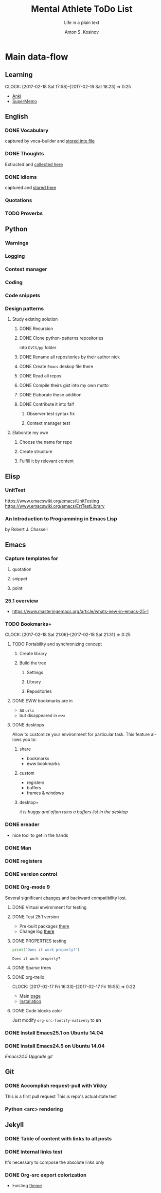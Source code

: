#+AUTHOR:    Anton S. Kosinov
#+TITLE:     Mental Athlete ToDo List
#+SUBTITLE:  Life in a plain text
#+EMAIL:     a.s.kosinov@gmail.com
#+LANGUAGE: en
# #+STARTUP: showall
#+PROPERTY:header-args :results output :exports both
# :session :cache yes :tangle yes :comments org 

* Main data-flow
  :LOGBOOK:
  CLOCK: [2017-03-10 Fri 09:52]--[2017-03-10 Fri 10:17] =>  0:25
  CLOCK: [2017-03-08 Wed 16:51]--[2017-03-08 Wed 17:16] =>  0:25
  CLOCK: [2017-02-11 Sat 17:34]--[2017-02-11 Sat 17:54] =>  0:20
  CLOCK: [2017-02-10 Fri 16:36]--[2017-02-10 Fri 17:06] =>  0:30
  :END:

** Learning
   CLOCK: [2017-02-18 Sat 17:58]--[2017-02-18 Sat 18:23] =>  0:25
   - [[https://apps.ankiweb.net/docs/manual.html][Anki]]
   - [[https://www.supermemo.com/en/frontpage][SuperMemo]]

** English
*** DONE Vocabulary
    captured by voca-builder and [[file://usr/local/share/DVCS/lib/eng.org][stored into file]]

*** DONE Thoughts
    Extracted and [[file:/usr/local/share/DVCS/lib/thoughts.org][collected here]]

*** DONE Idioms
    captured and [[file:/usr/local/share/DVCS/lib/idioms.org][stored here]]

*** Quotations

*** TODO Proverbs

    :LOGBOOK:
    CLOCK: [2017-03-11 Sat 12:34]--[2017-03-11 Sat 12:59] =>  0:25
    :END:

** Python
*** Warnings
*** Logging
*** Context manager
*** Coding
    :LOGBOOK:
    CLOCK: [2017-03-12 Sun 19:05]--[2017-03-12 Sun 19:30] =>  0:25
    :END:
*** Code snippets
*** Design patterns
    :LOGBOOK:
    CLOCK: [2017-03-16 Thu 18:31]--[2017-03-16 Thu 18:56] =>  0:25
    CLOCK: [2017-03-12 Sun 21:32]--[2017-03-12 Sun 21:57] =>  0:25
    CLOCK: [2017-03-12 Sun 11:55]--[2017-03-12 Sun 12:20] =>  0:25
    CLOCK: [2017-03-12 Sun 11:06]--[2017-03-12 Sun 11:31] =>  0:25
    CLOCK: [2017-03-12 Sun 10:30]--[2017-03-12 Sun 10:55] =>  0:25
    :END:
**** Study existing solution
***** DONE Recursion
***** DONE Clone python-patterns repositories
      into =DVCS/pp= folder

***** DONE Rename all repositories by their author nick

***** DONE Create =Emacs= deskop file there

***** DONE Read all repos

***** DONE Compile theirs gist into my own motto

***** DONE Elaborate these addition

***** DONE Contribute it into faif
****** Observer test syntax fix
****** Context manager test
**** Elaborate my own
***** Choose the name for repo
***** Create structure
***** Fulfill it by relevant content
      :LOGBOOK:
      CLOCK: [2017-03-17 Fri 12:20]--[2017-03-17 Fri 12:45] =>  0:25
      :END:
** Elisp
   :LOGBOOK:
   CLOCK: [2017-03-11 Sat 11:33]--[2017-03-11 Sat 11:58] =>  0:25
   :END:
*** UnitTest
    https://www.emacswiki.org/emacs/UnitTesting
    https://www.emacswiki.org/emacs/ErtTestLibrary
*** An Introduction to Programming in Emacs Lisp
    :LOGBOOK:
    CLOCK: [2017-03-11 Sat 12:03]--[2017-03-11 Sat 12:28] =>  0:25
    :END:
    by Robert J. Chassell

** Emacs
*** Capture templates for
**** quotation
**** snippet
**** point
*** 25.1 overview
    - https://www.masteringemacs.org/article/whats-new-in-emacs-25-1
*** TODO Bookmarks+
    CLOCK: [2017-02-18 Sat 21:06]--[2017-02-18 Sat 21:31] =>  0:25
**** TODO Portability and synchronizing concept
***** Create library
***** Build the tree
****** Settings
****** Library
****** Repositories
**** DONE EWW bookmarks are in
     - as ~urls~
     - but disappeared in =eww=
**** DONE desktops
     Allow to customize your environment for particular
     task. This feature allows you to:
***** share
      - bookmarks
      - eww bookmarks
***** custom
      - registers
      - buffers
      - frames & windows
***** desktop+
      /it is buggy and often ruins a buffers list in the desktop/
*** DONE ereader
    - nice tool to get in the hands
*** DONE Man
*** DONE registers
*** DONE version control
*** DONE Org-mode 9
    Several significant [[http://orgmode.org/Changes.html][changes]] and backward compatibility lost.
**** DONE Virtual environment for testing
**** DONE Test 25.1 version
     - Pre-built packages [[http://emacs.secretsauce.net/][there]]
     - Change log [[https://www.gnu.org/software/emacs/index.html#Releases][there]]
**** DONE PROPERTIES testing
     #+BEGIN_SRC python
       print('Does it work properly?')
     #+END_SRC

     #+RESULTS:
     : Does it work properly?

**** DONE Sparse trees
**** DONE org-trello
     CLOCK: [2017-02-17 Fri 16:33]--[2017-02-17 Fri 16:55] =>  0:22
     - Main [[https://org-trello.github.io/][page]]
     - [[https://org-trello.github.io/install.html][Installation]]
**** DONE Code blocks color
     Just modify =org-src-fontify-natively= to *on*
*** DONE Install Emacs25.1 on Ubuntu 14.04
*** DONE Install Emacs24.5 on Ubuntu 14.04
    [[Follow the link][Emacs24.5]]
    [[Git update][Upgrade git]]
** Git
*** DONE Accomplish request-pull with Vikky
    This is a first pull request
    This is repo's actual state test
*** Python <src> rendering
    :LOGBOOK:
    CLOCK: [2017-03-14 Tue 21:43]--[2017-03-14 Tue 22:08] =>  0:25
    CLOCK: [2017-03-14 Tue 20:23]--[2017-03-14 Tue 20:48] =>  0:25
    :END:
    
** Jekyll
*** DONE Table of content with links to all posts
*** DONE Internal links test
    It's necessary to compose the absolute links only
*** DONE Org-src export colorization
    - Existing [[http://emacs.stackexchange.com/questions/7629/the-syntax-highlight-and-indentation-of-source-code-block-in-exported-html-file][theme]]
** NLTK
** AI
   CLOCK: [2017-03-20 Mon 17:12]--[2017-03-20 Mon 17:37] =>  0:25
   http://aima.cs.berkeley.edu/python/readme.html
   https://people.eecs.berkeley.edu/~russell/code/doc/overview.html
   https://people.eecs.berkeley.edu/~russell/code/doc/user.html


* Satellite
** DONE Porteus
*** [[https://forum.porteus.org/viewtopic.php?f=81&t=6312&p=51379&hilit=ram+restore+changes#p51379][Save]] session's changes
*** /boot/docs/cheatcodes.txt
** DONE Maemo5
*** Install SDK
*** Compile Emacs24.5 on armel
*** Create key-chords to
**** read EWW or ElFeed
**** DONE translate unknown words
     'google-translate-at-point
**** DONE Extend vocabulary
     'voca-builder/search-popup
**** DONE return into single buffer on the frame view
     'delete-other-windows
**** DONE mark regions
     'set-mark-command
**** DONE copy region into kill-ring
     'kill-ring-save
**** DONE capture region
     'org-capture
   CLOCK: [2017-03-20 Mon 16:03]--[2017-03-20 Mon 16:28] =>  0:25
   :END:
   =CV as .py code=
   #+BEGIN_SRC python
     class Engineer():
         """General-purpose problem-solver"""

         def review_issue(self, issue):
             return corollary

         def solve_issue(self, issue):
             return solution

     class SoftwareEngineer(Engineer):
         """
         Software-specific problems resolver
         Inherits all general-purpose engineer's
         functions and has the specific ones:
         """

         def guess_algorithm(self, issue):
             return pertinent_algorithm

         def complexity_control(self, software):
             pass
   #+END_SRC
   

* Miscellaneous
** Make resume
   http://bit.ly/hE8j3k
** Quora employment
   - https://www.quora.com/about
   - https://www.quora.com/about/challenges
   - https://www.quora.com/about/challenges#python_uri
   - https://www.quora.com/topic/Engineering-Recruiting
   - https://www.quora.com/topic/Hiring
   - https://www.quora.com/topic/Internship-Hiring
** PyGame
   http://www.pygame.org/hifi.html
** Big-Charge-Init approach
*** Foreword
    Distributed computational units design with data-driven bias.
    Based on Emacs text editor and free-distributed. 
*** Brief description
    In recent years there are a plenty of tools and technologies drastically
    simplified user's data generation. Nowadays it it a cool feature to have is
    to know your visitor's metadata. It's such natural to serves your master in
    a much useful way. And, in another side of this user data generation and perhaps
    alongside with it, there is a data size issue become to rule in charge.
*** Data Size
    It's a hard question to answer precisely. Because it's all about precision.
**** All data
     Strictly speaking it's a false impression. Data always less than you're expected.
     In most cases it is something around how to separate the wheat from
     the chaff. And separation is a primitive process, what about how to
     prepare the dough and cook a few cakes?
**** In a trusted state
     - It's checking before writing in DB.
     - It's integrity testing twice a day (week).
     - Garbage strategy is the last thing to do.
     - Well-composed data-sets are usually stable.
*** Preliminary statistical computation
    - Avg, Max, Min, Sqrt, Med, Sigma, 6Sigmas
    - For sorted various ways lists
    - In 3D
*** Additional model re-factoring
    It's a bit recursive task and in several cases it should be helpful
    to refocus your attention on a bit different kind of data (concept)
    honing (approving)
*** Data processing algorithm optimization
    Sometimes (and very often) the speed is significant. And, as it is
    necessary to do in real world - you'll train speed up. It's impossible
    to achieve any results in speed in ignore /practice/.
*** Data-Set deployment
    Locate your data separately, please.


* Current
  :LOGBOOK:
  CLOCK: [2017-03-11 Sat 17:32]--[2017-03-11 Sat 17:57] =>  0:25
  :END:
  - zygospore          20140703.152  available  melpa      reversible C-x 1 (delete-other-windows)
  - *info* files Linux documentation
